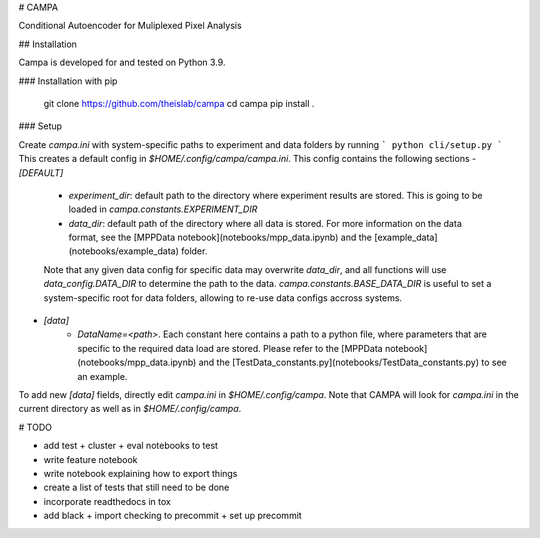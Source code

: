 # CAMPA

Conditional Autoencoder for Muliplexed Pixel Analysis

## Installation

Campa is developed for and tested on Python 3.9. 

### Installation with pip

    git clone https://github.com/theislab/campa
    cd campa
    pip install .


### Setup

Create `campa.ini` with system-specific paths to experiment and data folders by running 
```
python cli/setup.py
```
This creates a default config in `$HOME/.config/campa/campa.ini`. 
This config contains the following sections
- `[DEFAULT]`
    - `experiment_dir`: default path to the directory where experiment results are stored. This is going to be loaded in `campa.constants.EXPERIMENT_DIR`
    - `data_dir`: default path of the directory where all data is stored. For more information on the data format, see the [MPPData notebook](notebooks/mpp_data.ipynb) and the [example_data](notebooks/example_data) folder. 
    Note that any given data config for specific data may overwrite `data_dir`, and all functions will use `data_config.DATA_DIR` to determine the path to the data. `campa.constants.BASE_DATA_DIR` is useful to set a system-specific root for data folders, allowing to re-use data configs accross systems.
- `[data]`
    - `DataName=<path>`. Each constant here contains a path to a python file, where parameters that are specific to the required data load are stored. Please refer to the [MPPData notebook](notebooks/mpp_data.ipynb) and the [TestData_constants.py](notebooks/TestData_constants.py) to see an example.
To add new `[data]` fields, directly edit `campa.ini` in `$HOME/.config/campa`. Note that CAMPA will look for `campa.ini` in the current directory as well as in `$HOME/.config/campa`.


# TODO

- add test + cluster + eval notebooks to test
- write feature notebook
- write notebook explaining how to export things
- create a list of tests that still need to be done
- incorporate readthedocs in tox
- add black + import checking to precommit + set up precommit
